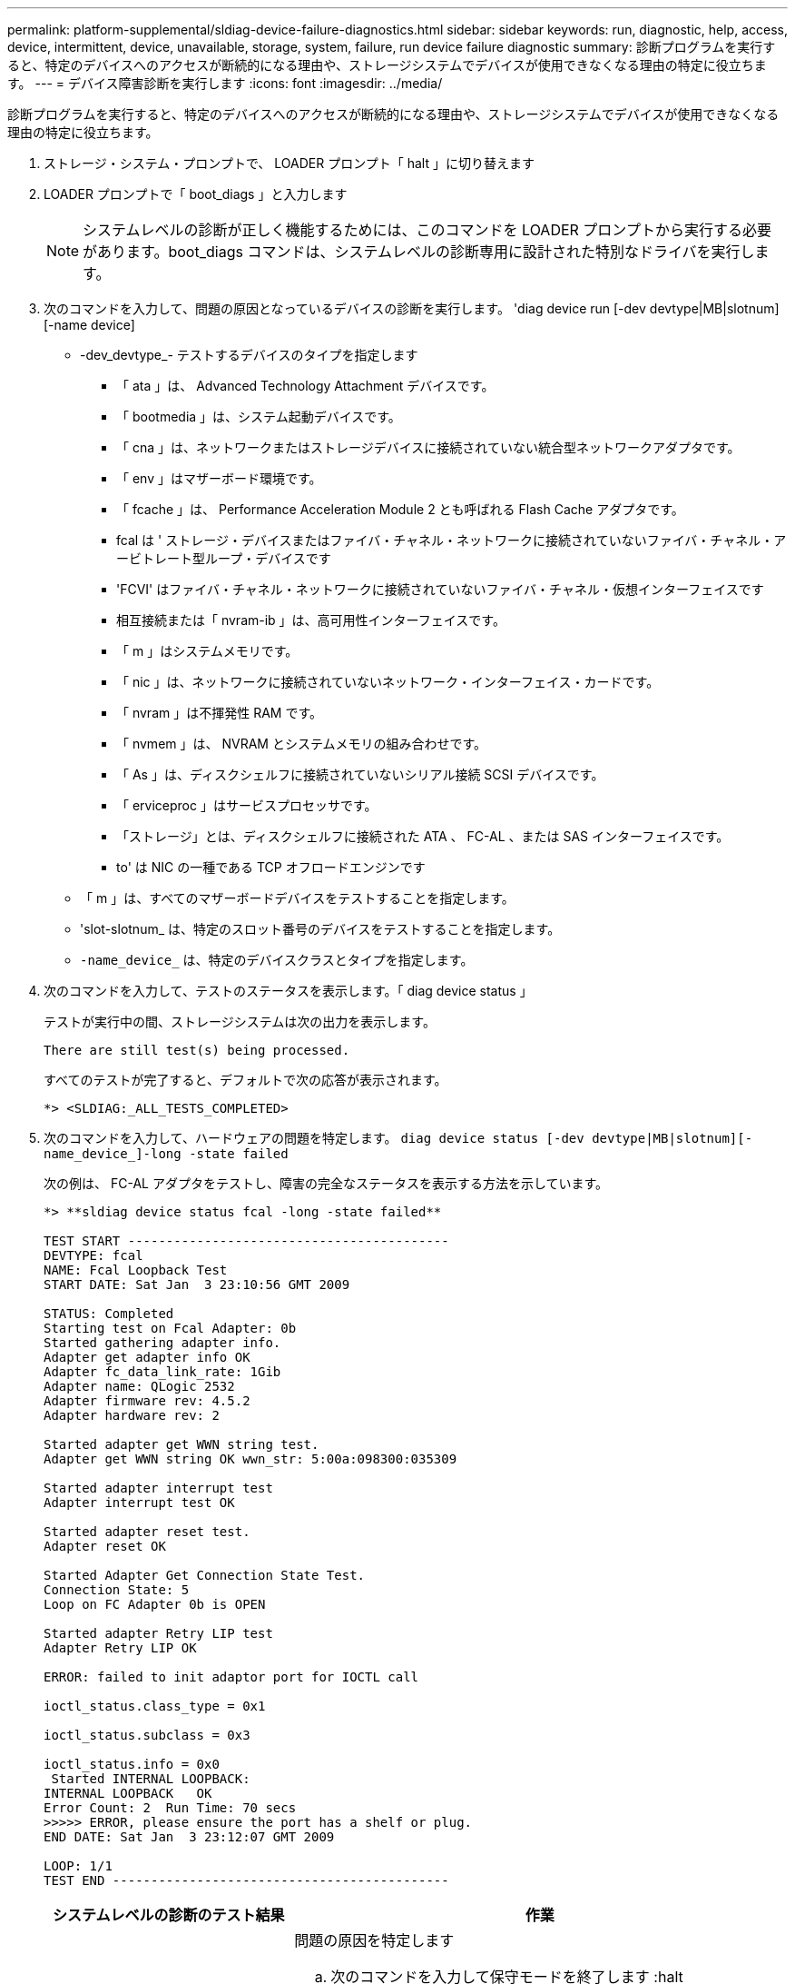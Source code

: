 ---
permalink: platform-supplemental/sldiag-device-failure-diagnostics.html 
sidebar: sidebar 
keywords: run, diagnostic, help, access, device, intermittent, device, unavailable, storage, system, failure, run device failure diagnostic 
summary: 診断プログラムを実行すると、特定のデバイスへのアクセスが断続的になる理由や、ストレージシステムでデバイスが使用できなくなる理由の特定に役立ちます。 
---
= デバイス障害診断を実行します
:icons: font
:imagesdir: ../media/


[role="lead"]
診断プログラムを実行すると、特定のデバイスへのアクセスが断続的になる理由や、ストレージシステムでデバイスが使用できなくなる理由の特定に役立ちます。

. ストレージ・システム・プロンプトで、 LOADER プロンプト「 halt 」に切り替えます
. LOADER プロンプトで「 boot_diags 」と入力します
+

NOTE: システムレベルの診断が正しく機能するためには、このコマンドを LOADER プロンプトから実行する必要があります。boot_diags コマンドは、システムレベルの診断専用に設計された特別なドライバを実行します。

. 次のコマンドを入力して、問題の原因となっているデバイスの診断を実行します。 'diag device run [-dev devtype|MB|slotnum][-name device]
+
** -dev_devtype_- テストするデバイスのタイプを指定します
+
*** 「 ata 」は、 Advanced Technology Attachment デバイスです。
*** 「 bootmedia 」は、システム起動デバイスです。
*** 「 cna 」は、ネットワークまたはストレージデバイスに接続されていない統合型ネットワークアダプタです。
*** 「 env 」はマザーボード環境です。
*** 「 fcache 」は、 Performance Acceleration Module 2 とも呼ばれる Flash Cache アダプタです。
*** fcal は ' ストレージ・デバイスまたはファイバ・チャネル・ネットワークに接続されていないファイバ・チャネル・アービトレート型ループ・デバイスです
*** 'FCVI' はファイバ・チャネル・ネットワークに接続されていないファイバ・チャネル・仮想インターフェイスです
*** 相互接続または「 nvram-ib 」は、高可用性インターフェイスです。
*** 「 m 」はシステムメモリです。
*** 「 nic 」は、ネットワークに接続されていないネットワーク・インターフェイス・カードです。
*** 「 nvram 」は不揮発性 RAM です。
*** 「 nvmem 」は、 NVRAM とシステムメモリの組み合わせです。
*** 「 As 」は、ディスクシェルフに接続されていないシリアル接続 SCSI デバイスです。
*** 「 erviceproc 」はサービスプロセッサです。
*** 「ストレージ」とは、ディスクシェルフに接続された ATA 、 FC-AL 、または SAS インターフェイスです。
*** to' は NIC の一種である TCP オフロードエンジンです


** 「 m 」は、すべてのマザーボードデバイスをテストすることを指定します。
** 'slot-slotnum_ は、特定のスロット番号のデバイスをテストすることを指定します。
** `-name_device_` は、特定のデバイスクラスとタイプを指定します。


. 次のコマンドを入力して、テストのステータスを表示します。「 diag device status 」
+
テストが実行中の間、ストレージシステムは次の出力を表示します。

+
[listing]
----
There are still test(s) being processed.
----
+
すべてのテストが完了すると、デフォルトで次の応答が表示されます。

+
[listing]
----
*> <SLDIAG:_ALL_TESTS_COMPLETED>
----
. 次のコマンドを入力して、ハードウェアの問題を特定します。 `diag device status [-dev devtype|MB|slotnum][-name_device_]-long -state failed`
+
次の例は、 FC-AL アダプタをテストし、障害の完全なステータスを表示する方法を示しています。

+
[listing]
----

*> **sldiag device status fcal -long -state failed**

TEST START ------------------------------------------
DEVTYPE: fcal
NAME: Fcal Loopback Test
START DATE: Sat Jan  3 23:10:56 GMT 2009

STATUS: Completed
Starting test on Fcal Adapter: 0b
Started gathering adapter info.
Adapter get adapter info OK
Adapter fc_data_link_rate: 1Gib
Adapter name: QLogic 2532
Adapter firmware rev: 4.5.2
Adapter hardware rev: 2

Started adapter get WWN string test.
Adapter get WWN string OK wwn_str: 5:00a:098300:035309

Started adapter interrupt test
Adapter interrupt test OK

Started adapter reset test.
Adapter reset OK

Started Adapter Get Connection State Test.
Connection State: 5
Loop on FC Adapter 0b is OPEN

Started adapter Retry LIP test
Adapter Retry LIP OK

ERROR: failed to init adaptor port for IOCTL call

ioctl_status.class_type = 0x1

ioctl_status.subclass = 0x3

ioctl_status.info = 0x0
 Started INTERNAL LOOPBACK:
INTERNAL LOOPBACK   OK
Error Count: 2  Run Time: 70 secs
>>>>> ERROR, please ensure the port has a shelf or plug.
END DATE: Sat Jan  3 23:12:07 GMT 2009

LOOP: 1/1
TEST END --------------------------------------------
----
+
[cols="1,2"]
|===
| システムレベルの診断のテスト結果 | 作業 


 a| 
テストが失敗しました
 a| 
問題の原因を特定します

.. 次のコマンドを入力して保守モードを終了します :halt
.. クリーンシャットダウンを実行し、電源装置の接続を解除します。
.. システムレベルの診断を実行するための考慮事項をすべて確認するとともに、ケーブルがしっかりと接続されているか、ハードウェアコンポーネントがストレージシステムに適切に取り付けられているかを確認します。
.. 電源装置を再接続し、ストレージシステムの電源をオンにします。
.. デバイス障害診断の実行の手順 1~5 を繰り返します。




 a| 
では同じテストエラーが発生しています
 a| 
テクニカルサポートから、一部のテストのデフォルト設定を変更して問題を特定することを推奨される場合があります。

.. 次のコマンドを入力して、ストレージシステム上で選択するデバイスまたはデバイスタイプを変更します。 'diag device modify [-devtype_|MB|slot_slotnum_][-name device] [-selection_enable|disable|default|only_]`+-````````selection_enable|disable|default|only_` を使用すると、指定したデバイスタイプまたは名前付きデバイスのデフォルト選択を有効、無効、または最初にしたデバイスだけを無効にすることができます。
.. 次のコマンドを入力して、テストが変更されたことを確認します。 'lddiag option show'
.. デバイス障害診断の実行の手順 3 ～ 5 を繰り返します。
.. 問題を特定して解決したら、手順 1 と 2 を繰り返してテストをデフォルトの状態にリセットします。
.. デバイス障害診断の実行の手順 1~5 を繰り返します。




 a| 
は失敗なしで完了しました
 a| 
ハードウェアに問題はなく、ストレージシステムはプロンプトに戻ります。

.. 次のコマンドを入力して、ステータスログをクリアします。 `diag device clearstatus [-dev_devtype_|MB|slot_slotnum_]`
.. 次のコマンドを入力して、ログがクリアされたことを確認します。 `diag device status [-dev_devtype_|MB|slot_slotnum_]`
+
次のデフォルトの応答が表示されます。

+
[listing]
----
SLDIAG: No log messages are present.
----
.. 次のコマンドを入力して保守モードを終了します :halt
.. Loader プロンプトで次のコマンドを入力して、ストレージ・システムをブートします。「 boot_ontap 」システム・レベルの診断が完了しました。


|===


同じ手順を繰り返しても問題が解決しない場合は、ハードウェアを交換する必要があります。
